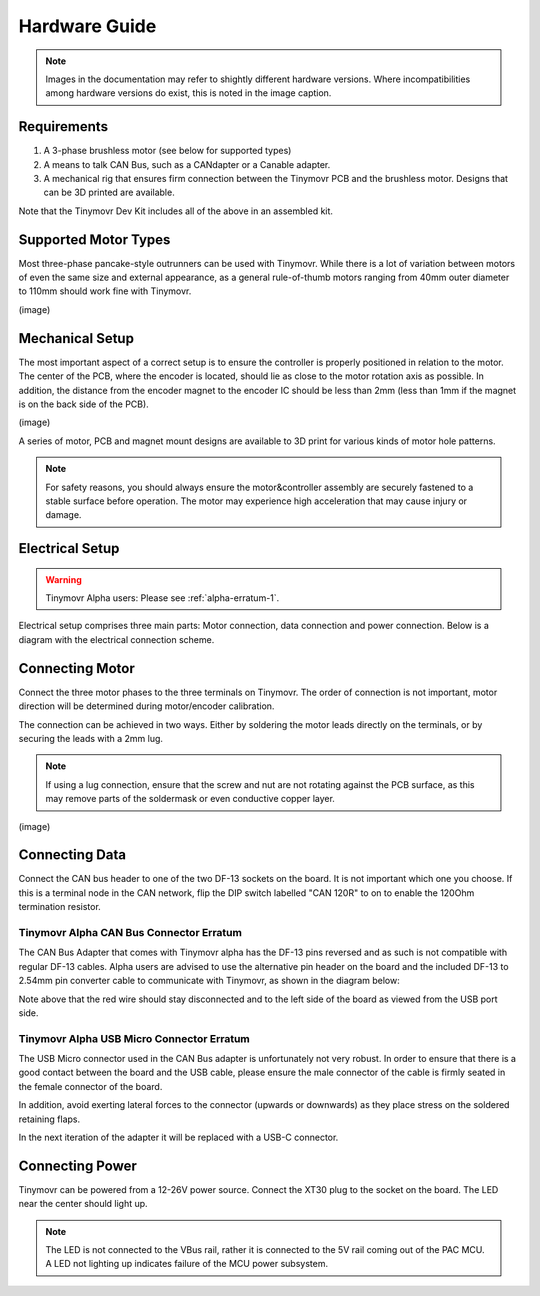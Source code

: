 **************
Hardware Guide
**************

.. note::
   Images in the documentation may refer to shightly different hardware versions. Where incompatibilities among hardware versions do exist, this is noted in the image caption.


Requirements
############

1. A 3-phase brushless motor (see below for supported types)
2. A means to talk CAN Bus, such as a CANdapter or a Canable adapter.
3. A mechanical rig that ensures firm connection between the Tinymovr PCB and the brushless motor. Designs that can be 3D printed are available.

Note that the Tinymovr Dev Kit includes all of the above in an assembled kit.


Supported Motor Types
#####################

Most three-phase pancake-style outrunners can be used with Tinymovr. While there is a lot of variation between motors of even the same size and external appearance, as a general rule-of-thumb motors ranging from 40mm outer diameter to 110mm should work fine with Tinymovr.

(image)


Mechanical Setup
################

The most important aspect of a correct setup is to ensure the controller is properly positioned in relation to the motor. The center of the PCB, where the encoder is located, should lie as close to the motor rotation axis as possible. In addition, the distance from the encoder magnet to the encoder IC should be less than 2mm (less than 1mm if the magnet is on the back side of the PCB).

(image)

A series of motor, PCB and magnet mount designs are available to 3D print for various kinds of motor hole patterns.

.. note::
   For safety reasons, you should always ensure the motor&controller assembly are securely fastened to a stable surface before operation. The motor may experience high acceleration that may cause injury or damage.


Electrical Setup
################

.. warning::
   Tinymovr Alpha users: Please see :ref:`alpha-erratum-1`.

Electrical setup comprises three main parts: Motor connection, data connection and power connection. Below is a diagram with the electrical connection scheme.

.. image:: connections.png
  :width: 800
  :alt: Tinymovr power and data connection diagram


Connecting Motor
################

Connect the three motor phases to the three terminals on Tinymovr. The order of connection is not important, motor direction will be determined during motor/encoder calibration.

The connection can be achieved in two ways. Either by soldering the motor leads directly on the terminals, or by securing the leads with a 2mm lug.

.. note::
   If using a lug connection, ensure that the screw and nut are not rotating against the PCB surface, as this may remove parts of the soldermask or even conductive copper layer.

(image)


Connecting Data
###############

Connect the CAN bus header to one of the two DF-13 sockets on the board. It is not important which one you choose. If this is a terminal node in the CAN network, flip the DIP switch labelled "CAN 120R" to on to enable the 120Ohm termination resistor.

.. _alpha-erratum-1:

Tinymovr Alpha CAN Bus Connector Erratum
****************************************

The CAN Bus Adapter that comes with Tinymovr alpha has the DF-13 pins reversed and as such is not compatible with regular DF-13 cables. Alpha users are advised to use the alternative pin header on the board and the included DF-13 to 2.54mm pin converter cable to communicate with Tinymovr, as shown in the diagram below:

.. image:: header.png
  :width: 300
  :alt: Tinymovr alpha pin header connection

Note above that the red wire should stay disconnected and to the left side of the board as viewed from the USB port side.

.. _alpha-erratum-2:

Tinymovr Alpha USB Micro Connector Erratum
******************************************

The USB Micro connector used in the CAN Bus adapter is unfortunately not very robust. In order to ensure that there is a good contact between the board and the USB cable, please ensure the male connector of the cable is firmly seated in the female connector of the board.

In addition, avoid exerting lateral forces to the connector (upwards or downwards) as they place stress on the soldered retaining flaps.

In the next iteration of the adapter it will be replaced with a USB-C connector.


Connecting Power
################

Tinymovr can be powered from a 12-26V power source. Connect the XT30 plug to the socket on the board. The LED near the center should light up.

.. note::
   The LED is not connected to the VBus rail, rather it is connected to the 5V rail coming out of the PAC MCU. A LED not lighting up indicates failure of the MCU power subsystem.